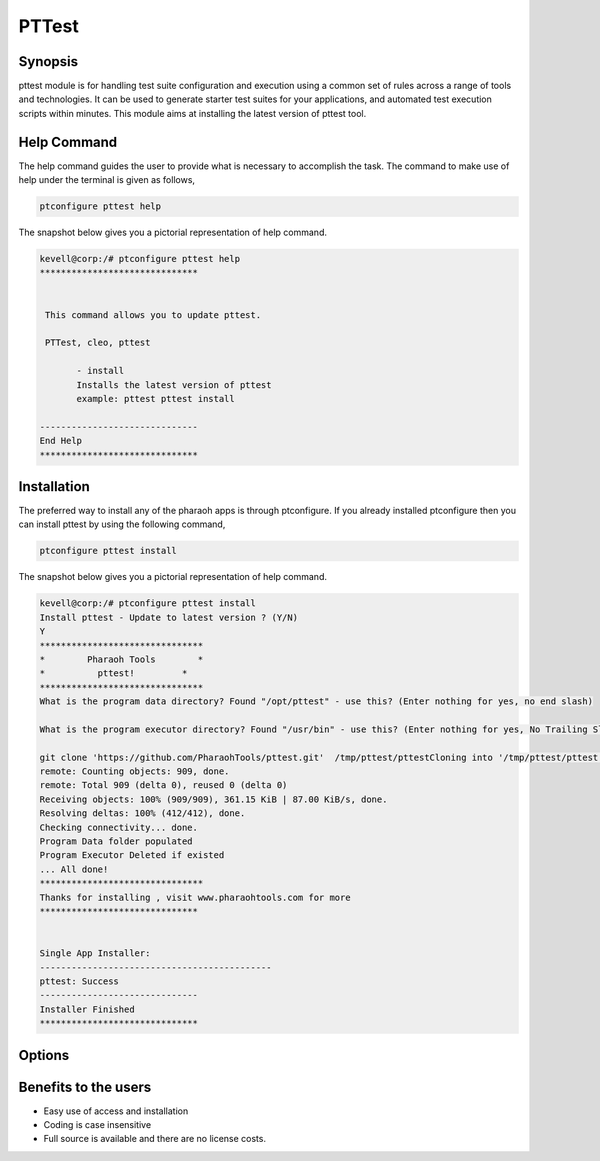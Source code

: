 ===========
PTTest 
===========

Synopsis
---------

pttest module is for handling test suite configuration and execution using a common set of rules across a range of tools and technologies. It can be used to generate starter test suites for your applications, and automated test execution scripts within minutes. 
This module aims at installing the latest version of pttest tool. 

Help Command
------------

The help command guides the user to provide what is necessary to accomplish the task. The command to make use of help under the terminal is given as follows,

.. code-block:: bash

	ptconfigure pttest help


The snapshot below gives you a pictorial representation of help command. 


.. code-block:: bash

 kevell@corp:/# ptconfigure pttest help
 ******************************


  This command allows you to update pttest.

  PTTest, cleo, pttest

        - install
        Installs the latest version of pttest
        example: pttest pttest install

 ------------------------------
 End Help
 ******************************

 
Installation
-------------

The preferred way to install any of the pharaoh apps is through ptconfigure. If you already installed ptconfigure then you can install pttest by using the following command, 

.. code-block:: bash

	ptconfigure pttest install

The snapshot below gives you a pictorial representation of help command.

.. code-block:: bash

 kevell@corp:/# ptconfigure pttest install
 Install pttest - Update to latest version ? (Y/N) 
 Y
 *******************************
 *        Pharaoh Tools        *
 *          pttest!         *
 *******************************
 What is the program data directory? Found "/opt/pttest" - use this? (Enter nothing for yes, no end slash)

 What is the program executor directory? Found "/usr/bin" - use this? (Enter nothing for yes, No Trailing Slash)

 git clone 'https://github.com/PharaohTools/pttest.git'  /tmp/pttest/pttestCloning into '/tmp/pttest/pttest'...
 remote: Counting objects: 909, done.
 remote: Total 909 (delta 0), reused 0 (delta 0)
 Receiving objects: 100% (909/909), 361.15 KiB | 87.00 KiB/s, done.
 Resolving deltas: 100% (412/412), done.
 Checking connectivity... done.
 Program Data folder populated
 Program Executor Deleted if existed
 ... All done!
 *******************************
 Thanks for installing , visit www.pharaohtools.com for more
 ******************************


 Single App Installer:
 --------------------------------------------
 pttest: Success
 ------------------------------
 Installer Finished
 ******************************


Options
------------

.. cssclass:: table-bordered


  +------------------------+------------------------+--------+-----------------------------------------------------+
  | Paramaters 		   | Alternative Parameter  | Option | Comments                                            |
  +========================+========================+========+=====================================================+
  |Install pttest? (Y/N)   | pttest, cleo, pttest   | Yes    | The system checks for previously installed version, |
  |		           |			    |        | if exits it was updated to latest version or else   |
  |                        |                        |        | it installs the fresh package.   		   |
  |			   |			    |        | To save the program files to the  specific path     |
  |			   |    		    |        | user must enter key ‘/’ button or else it uses      |
  |			   |			    |        | the default path as shown in figure.                |
  +------------------------+------------------------+--------+-----------------------------------------------------+
  |Install pttest (Y/N)    | pttest, cleo, pttest   | No     | Stops the installation process|                     |
  +------------------------+------------------------+--------+-----------------------------------------------------+


Benefits to the users
----------------------

* Easy use of access and installation
* Coding is case insensitive
* Full source is available and there are no license costs. 

